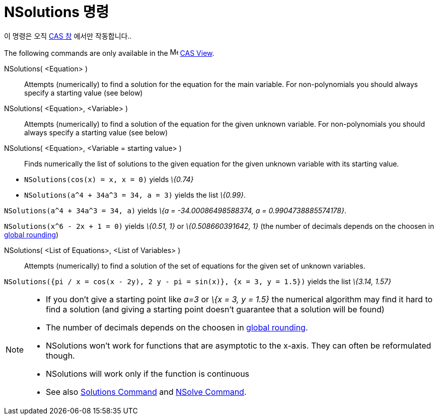 = NSolutions 명령
:page-en: commands/NSolutions
ifdef::env-github[:imagesdir: /ko/modules/ROOT/assets/images]

이 명령은 오직 xref:/CAS_창.adoc[CAS 창] 에서만 작동합니다..

The following commands are only available in the image:16px-Menu_view_cas.svg.png[Menu view cas.svg,width=16,height=16]
xref:/s_index_php?title=CAS_View_action=edit_redlink=1.adoc[CAS View].

NSolutions( <Equation> )::
  Attempts (numerically) to find a solution for the equation for the main variable. For non-polynomials you should
  always specify a starting value (see below)
NSolutions( <Equation>, <Variable> )::
  Attempts (numerically) to find a solution of the equation for the given unknown variable. For non-polynomials you
  should always specify a starting value (see below)
NSolutions( <Equation>, <Variable = starting value> )::
  Finds numerically the list of solutions to the given equation for the given unknown variable with its starting value.

[EXAMPLE]
====

* `++NSolutions(cos(x) = x, x = 0)++` yields _\{0.74}_
* `++NSolutions(a^4 + 34a^3 = 34, a = 3)++` yields the list _\{0.99}_.

====

[EXAMPLE]
====

`++NSolutions(a^4 + 34a^3 = 34, a)++` yields _\{a = -34.00086498588374, a = 0.9904738885574178}_.

====

[EXAMPLE]
====

`++NSolutions(x^6 - 2x + 1 = 0)++` yields _\{0.51, 1}_ or _\{0.508660391642, 1}_ (the number of decimals depends on the
choosen in xref:/s_index_php?title=Options_Menu_action=edit_redlink=1.adoc[global rounding])

====

NSolutions( <List of Equations>, <List of Variables> )::
  Attempts (numerically) to find a solution of the set of equations for the given set of unknown variables.

[EXAMPLE]
====

`++NSolutions({pi / x = cos(x - 2y), 2 y - pi = sin(x)}, {x = 3, y = 1.5})++` yields the list _\{3.14, 1.57}_

====

[NOTE]
====

* If you don't give a starting point like _a=3_ or _\{x = 3, y = 1.5}_ the numerical algorithm may find it hard to find
a solution (and giving a starting point doesn't guarantee that a solution will be found)
* The number of decimals depends on the choosen in
xref:/s_index_php?title=Options_Menu_action=edit_redlink=1.adoc[global rounding].
* NSolutions won't work for functions that are asymptotic to the x-axis. They can often be reformulated though.
* NSolutions will work only if the function is continuous
* See also xref:/s_index_php?title=Solutions_Command_action=edit_redlink=1.adoc[Solutions Command] and
xref:/s_index_php?title=NSolve_Command_action=edit_redlink=1.adoc[NSolve Command].

====
